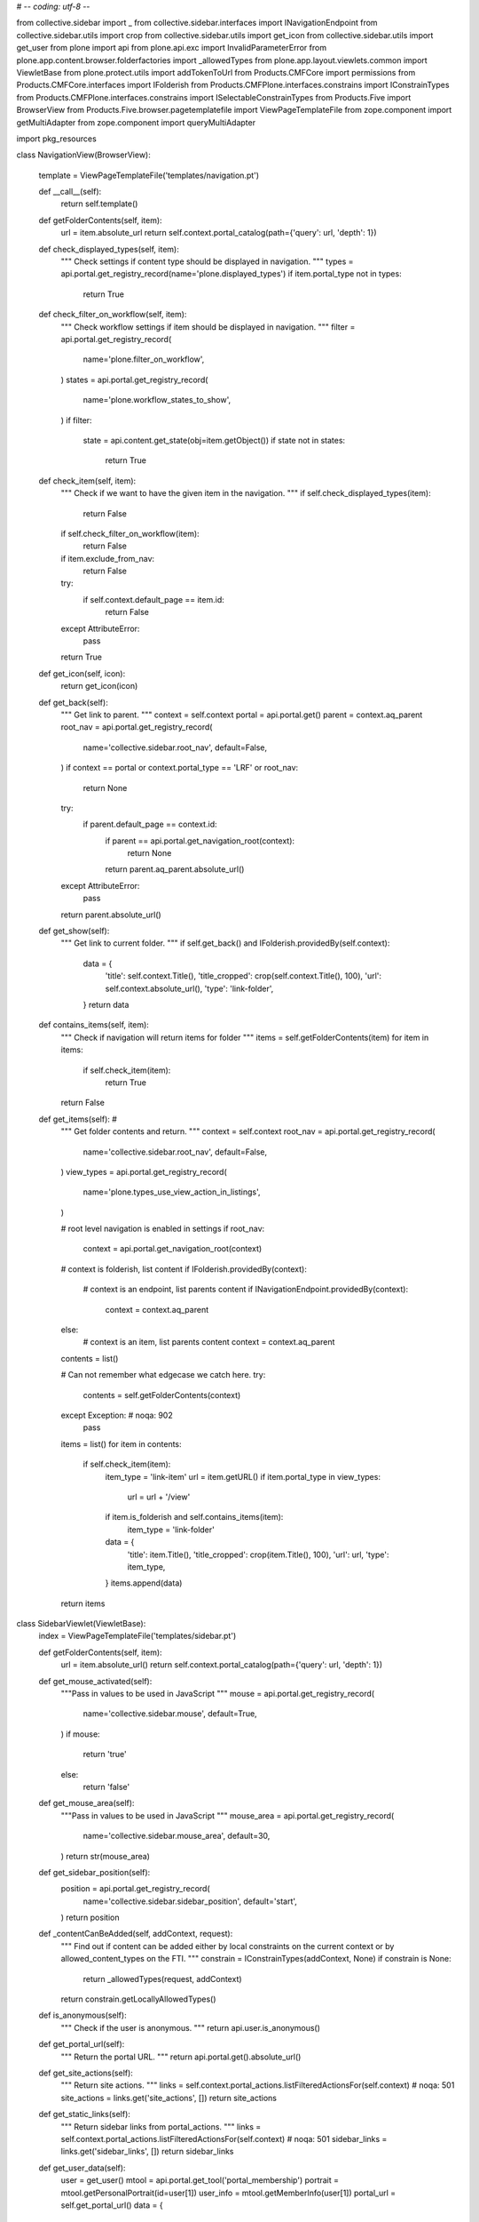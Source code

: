 # -*- coding: utf-8 -*-

from collective.sidebar import _
from collective.sidebar.interfaces import INavigationEndpoint
from collective.sidebar.utils import crop
from collective.sidebar.utils import get_icon
from collective.sidebar.utils import get_user
from plone import api
from plone.api.exc import InvalidParameterError
from plone.app.content.browser.folderfactories import _allowedTypes
from plone.app.layout.viewlets.common import ViewletBase
from plone.protect.utils import addTokenToUrl
from Products.CMFCore import permissions
from Products.CMFCore.interfaces import IFolderish
from Products.CMFPlone.interfaces.constrains import IConstrainTypes
from Products.CMFPlone.interfaces.constrains import ISelectableConstrainTypes
from Products.Five import BrowserView
from Products.Five.browser.pagetemplatefile import ViewPageTemplateFile
from zope.component import getMultiAdapter
from zope.component import queryMultiAdapter

import pkg_resources


class NavigationView(BrowserView):

    template = ViewPageTemplateFile('templates/navigation.pt')

    def __call__(self):
        return self.template()
    
    def getFolderContents(self, item):
        url = item.absolute_url
        return self.context.portal_catalog(path={'query': url, 'depth': 1})
        
    def check_displayed_types(self, item):
        """
        Check settings if content type should be displayed in navigation.
        """
        types = api.portal.get_registry_record(name='plone.displayed_types')
        if item.portal_type not in types:
            return True

    def check_filter_on_workflow(self, item):
        """
        Check workflow settings if item should be displayed in navigation.
        """
        filter = api.portal.get_registry_record(
            name='plone.filter_on_workflow',
        )
        states = api.portal.get_registry_record(
            name='plone.workflow_states_to_show',
        )
        if filter:
            state = api.content.get_state(obj=item.getObject())
            if state not in states:
                return True

    def check_item(self, item):
        """
        Check if we want to have the given item in the navigation.
        """
        if self.check_displayed_types(item):
            return False
        if self.check_filter_on_workflow(item):
            return False
        if item.exclude_from_nav:
            return False
        try:
            if self.context.default_page == item.id:
                return False
        except AttributeError:
            pass
        return True

    def get_icon(self, icon):
        return get_icon(icon)

    def get_back(self):
        """
        Get link to parent.
        """
        context = self.context
        portal = api.portal.get()
        parent = context.aq_parent
        root_nav = api.portal.get_registry_record(
            name='collective.sidebar.root_nav',
            default=False,
        )
        if context == portal or context.portal_type == 'LRF' or root_nav:
            return None
        try:
            if parent.default_page == context.id:
                if parent == api.portal.get_navigation_root(context):
                    return None
                return parent.aq_parent.absolute_url()
        except AttributeError:
            pass
        return parent.absolute_url()

    def get_show(self):
        """
        Get link to current folder.
        """
        if self.get_back() and IFolderish.providedBy(self.context):
            data = {
                'title': self.context.Title(),
                'title_cropped': crop(self.context.Title(), 100),
                'url': self.context.absolute_url(),
                'type': 'link-folder',
            }
            return data

    def contains_items(self, item):
        """
        Check if navigation will return items for folder
        """
        items = self.getFolderContents(item)
        for item in items:
            if self.check_item(item):
                return True
        return False

    def get_items(self): #
        """
        Get folder contents and return.
        """
        context = self.context
        root_nav = api.portal.get_registry_record(
            name='collective.sidebar.root_nav',
            default=False,
        )
        view_types = api.portal.get_registry_record(
            name='plone.types_use_view_action_in_listings',
        )

        # root level navigation is enabled in settings
        if root_nav:
            context = api.portal.get_navigation_root(context)

        # context is folderish, list content
        if IFolderish.providedBy(context):
            # context is an endpoint, list parents content
            if INavigationEndpoint.providedBy(context):
                context = context.aq_parent
        else:
            # context is an item, list parents content
            context = context.aq_parent

        contents = list()

        # Can not remember what edgecase we catch here.
        try:
            contents = self.getFolderContents(context)
        except Exception:  # noqa: 902
            pass

        items = list()
        for item in contents:
            if self.check_item(item):
                item_type = 'link-item'
                url = item.getURL()
                if item.portal_type in view_types:
                    url = url + '/view'
                if item.is_folderish and self.contains_items(item):
                    item_type = 'link-folder'
                data = {
                    'title': item.Title(),
                    'title_cropped': crop(item.Title(), 100),
                    'url': url,
                    'type': item_type,
                }
                items.append(data)
        return items


class SidebarViewlet(ViewletBase):
    index = ViewPageTemplateFile('templates/sidebar.pt')

    def getFolderContents(self, item):
        url = item.absolute_url()
        return self.context.portal_catalog(path={'query': url, 'depth': 1})

    def get_mouse_activated(self):
        """Pass in values to be used in JavaScript
        """
        mouse = api.portal.get_registry_record(
            name='collective.sidebar.mouse',
            default=True,
        )
        if mouse:
            return 'true'
        else:
            return 'false'

    def get_mouse_area(self):
        """Pass in values to be used in JavaScript
        """
        mouse_area = api.portal.get_registry_record(
            name='collective.sidebar.mouse_area',
            default=30,
        )
        return str(mouse_area)

    def get_sidebar_position(self):
        position = api.portal.get_registry_record(
            name='collective.sidebar.sidebar_position',
            default='start',
        )
        return position

    def _contentCanBeAdded(self, addContext, request):
        """
        Find out if content can be added either by local constraints on the
        current context or by allowed_content_types on the FTI.
        """
        constrain = IConstrainTypes(addContext, None)
        if constrain is None:
            return _allowedTypes(request, addContext)
        return constrain.getLocallyAllowedTypes()

    def is_anonymous(self):
        """
        Check if the user is anonymous.
        """
        return api.user.is_anonymous()

    def get_portal_url(self):
        """
        Return the portal URL.
        """
        return api.portal.get().absolute_url()

    def get_site_actions(self):
        """
        Return site actions.
        """
        links = self.context.portal_actions.listFilteredActionsFor(self.context)  # noqa: 501
        site_actions = links.get('site_actions', [])
        return site_actions

    def get_static_links(self):
        """
        Return sidebar links from portal_actions.
        """
        links = self.context.portal_actions.listFilteredActionsFor(self.context)  # noqa: 501
        sidebar_links = links.get('sidebar_links', [])
        return sidebar_links

    def get_user_data(self):
        user = get_user()
        mtool = api.portal.get_tool('portal_membership')
        portrait = mtool.getPersonalPortrait(id=user[1])
        user_info = mtool.getMemberInfo(user[1])
        portal_url = self.get_portal_url()
        data = {
            'user_info': user_info,
            'portrait': portrait.absolute_url(),
            'user_url': portal_url + '/@@personal-information',
        }
        return data

    def get_current_user(self):
        """Return currently logged in user"""
        user = api.user.get_current()
        return user

    def get_username(self):
        """Return username oder user's fullname"""
        user = self.get_current_user()
        username = user.id
        return username

    def get_fullname(self):
        """Return username oder user's fullname"""
        user = self.get_current_user()
        username = user.id
        fullname = user.getProperty('fullname')
        if fullname:
            username = fullname
        return username

    def get_portrait_url(self):
        member_tool = api.portal.get_tool('portal_membership')
        user = api.user.get_current()
        user_id = user.id
        portrait = member_tool.getPersonalPortrait(id=user_id)
        portrait_url = portrait.absolute_url()
        return portrait_url

    def get_navigation_root_url(self):
        """
        Return navigation root URL based on the language.
        """
        navigation_root = api.portal.get_navigation_root(self.context)
        return navigation_root.absolute_url()

    def get_back(self):
        """
        Get link to parent.
        """
        context = self.context
        portal = api.portal.get()
        parent = context.aq_parent
        root_nav = api.portal.get_registry_record(
            name='collective.sidebar.root_nav',
            default=False,
        )
        if context == portal or context.portal_type == 'LRF' or root_nav:
            return None
        try:
            if parent.default_page == context.id:
                if parent == api.portal.get_navigation_root(context):
                    return None
                return parent.aq_parent.absolute_url()
        except AttributeError:
            pass
        return parent.absolute_url()

    def can_edit(self):
        """
        Check if the user can modify content.
        """
        return api.user.has_permission("Modify portal content")

    def can_manage_portal(self):
        """
        Check is user can manage the portal.
        """
        return api.user.has_permission("Manage portal")

    def check_displayed_types(self, item):
        """
        Check settings if content type should be displayed in navigation.
        """
        types = api.portal.get_registry_record(name='plone.displayed_types')
        if item.portal_type not in types:
            return True

    def check_filter_on_workflow(self, item):
        """
        Check workflow settings if item should be displayed in navigation.
        """
        filter = api.portal.get_registry_record(
            name='plone.filter_on_workflow',
        )
        states = api.portal.get_registry_record(
            name='plone.workflow_states_to_show',
        )
        if filter:
            state = api.content.get_state(obj=item.getObject())
            if state not in states:
                return True

    def check_item(self, item):
        """
        Check if we want to have the given item in the navigation.
        """
        if self.check_displayed_types(item):
            return False
        if self.check_filter_on_workflow(item):
            return False
        if item.exclude_from_nav:
            return False
        try:
            if self.context.default_page == item.id:
                return False
        except AttributeError:
            pass
        return True

    def get_items(self):
        """
        Get folder contents and return.
        """
        
        
        context = self.context
        root_nav = api.portal.get_registry_record(
            name='collective.sidebar.root_nav',
            default=False,
        )
        if root_nav:
            context = api.portal.get_navigation_root(context)
        contents = []
        if IFolderish.providedBy(context):
            contents = self.getFolderContents(context)

        else:
            # Can not remember what edgecase we catch here.
            try:
                parent = context.aq_parent
                contents = self.getFolderContents(parent)

            except Exception:  # noqa: 902
                pass
        items = []
        for item in contents:
            if self.check_item(item):
                data = {
                    'title': item.Title(),
                    'title_cropped': crop(item.Title, 100),
                    'url': item.getURL(),
                }
                items.append(data)
        return items

    def get_folder_contents_url(self):
        """
        Get URL to folder_contents.
        """
        context = self.context
        parent = context.aq_parent
        context_url = context.absolute_url() + '/folder_contents'
        parent_url = parent.absolute_url() + '/folder_contents'
        try:
            if parent.default_page == context.id:
                return parent_url
        except AttributeError:
            pass
        if IFolderish.providedBy(context):
            return context_url
        else:
            return parent_url

    def get_workflow_state_title(self):
        """
        Returns the workflow state title.
        """
        state = self.get_workflow_state()
        tools = getMultiAdapter(
            (self.context, self.request),
            name='plone_tools',
        )
        workflows = tools.workflow().getWorkflowsFor(self.context)
        if workflows:
            for w in workflows:
                if state in w.states:
                    return w.states[state].title or state

    def has_workflow(self):
        """
        Check if there is a workflow for the current context.
        """
        state = self.get_workflow_state()
        return state is not None

    def has_workflow_state_color(self):
        """
        Returns a CSS class for workflow state:
            - with-state-color
            - without-state-color
        TODO: This should be a switch in the backend # noqa: T000
              to enable colored states.
        """
        return 'with-state-color'

    def get_workflow_state(self):
        """
        Return the workflow state for the current context.
        """
        return api.content.get_state(self.context, None)

    def get_workflow_actions(self):
        """
        Return menu item entries in a TAL-friendly form.
        """
        from plone.app.contentmenu import PloneMessageFactory as _
        context = self.context
        request = context.REQUEST
        try:
            pkg_resources.get_distribution('Products.CMFPlacefulWorkflow')
            from Products.CMFPlacefulWorkflow.permissions import ManageWorkflowPolicies  # noqa: 501
        except pkg_resources.DistributionNotFound:
            from Products.CMFCore.permissions import ManagePortal as ManageWorkflowPolicies  # noqa: 501
        results = []
        locking_info = queryMultiAdapter(
            (context, request),
            name='plone_lock_info',
        )
        if locking_info and locking_info.is_locked_for_current_user():
            return []
        wf_tool = api.portal.get_tool('portal_workflow')
        workflowActions = wf_tool.listActionInfos(object=context)
        for action in workflowActions:
            if action['category'] != 'workflow':
                continue
            cssClass = ''
            actionUrl = action['url']
            if actionUrl == '':
                actionUrl = '{0}/content_status_modify?workflow_action={1}'
                actionUrl = actionUrl.format(
                    context.absolute_url(),
                    action['id'],
                )
                cssClass = ''
            description = ''
            transition = action.get('transition', None)
            if transition is not None:
                description = transition.description
            if action['allowed']:
                results.append({
                    'title': action['title'],
                    'description': description,
                    'action': addTokenToUrl(actionUrl, request),
                    'selected': False,
                    'icon': None,
                    'extra': {
                        'id': 'workflow-transition-{0}'.format(action['id']),
                        'separator': None,
                        'class': cssClass,
                    },
                    'submenu': None,
                })
        url = context.absolute_url()

        try:
            pw = api.portal.get_tool('portal_placeful_workflow')
        except InvalidParameterError:
            pw = None

        if pw is not None:
            permission = 'ManageWorkflowPolicies'
            if api.user.has_permission(permission, obj=self.context):
                results.append({
                    'title': _(u'workflow_policy', default=u'Policy...'),
                    'description': '',
                    'action': url + '/placeful_workflow_configuration',
                    'selected': False,
                    'icon': None,
                    'extra': {
                        'id': 'workflow-transition-policy',
                        'separator': None,
                        'class': '',
                    },
                    'submenu': None,
                })
        return results

    @staticmethod
    def is_navigation_enabled():
        """
        Should navigation be shown
        """
        return api.portal.get_registry_record(
            name='collective.sidebar.enable_navigation',
            default=True,
        )

    @staticmethod
    def is_actions_enabled():
        """
        Should actions be shown
        """
        return api.portal.get_registry_record(
            name='collective.sidebar.enable_actions',
            default=True,
        )

    def collapse_enabled(self):
        """
        Should collapsible sections be enabled
        """
        return api.portal.get_registry_record(
            'collective.sidebar.enable_collapse',
            default=False,
        )

    def get_section_state(self, section_name=''):
        """
        Return section 'collapsed' state
        """
        if self.cookies_enabled() and self.collapse_enabled():
            sections = self.request.get('sections', '')
            if sections:
                sections = sections.split(',')
                if section_name in sections:
                    return 'menu-section collapsed'
        return 'menu-section'

    def get_actions(self):
        """
        Returns registred object_actions like cut, copy, paste, ...
        """
        portal = api.portal.get()
        actions = portal.portal_actions.listFilteredActionsFor(self.context)
        buttons = list()
        if actions:
            buttons = actions.get('object_buttons', list())
            for action in buttons:
                if not action.get('icon', None):
                    action.icon = self.get_icon(action.get('id', None))
                if action.get('url', None):
                    action.url = addTokenToUrl(action.get('url'), self.request)
        return buttons

    def get_addable_items(self):
        """
        Return menu item entries in a TAL-friendly form.
        """
        context = self.context
        request = self.request
        factories_view = getMultiAdapter(
            (context, request),
            name='folder_factories',
        )
        include = None
        addContext = factories_view.add_context()
        constraints = IConstrainTypes(addContext, None)
        if constraints is not None:
            include = constraints.getImmediatelyAddableTypes()
        try:
            results = factories_view.addable_types(include=include)
        except:
            return
        results_with_icons = []
        for result in results:
            result['icon'] = 'menu-item-icon {0}'.format(self.get_icon('plus'))
            results_with_icons.append(result)
        results = results_with_icons
        constraints = ISelectableConstrainTypes(addContext, None)
        if constraints is not None:
            if constraints.canSetConstrainTypes() and \
                    constraints.getDefaultAddableTypes():
                url = '{0}/folder_constraintypes_form'.format(
                    addContext.absolute_url(),
                )
                results.append({
                    'title': _(u'folder_add_settings',
                               default=u'Restrictions'),
                    'description': _(
                        u'title_configure_addable_content_types',
                        default=u'Configure which content types can be '
                                u'added here',
                    ),
                    'action': url,
                    'selected': False,
                    'icon': 'menu-item-icon {0}'.format(self.get_icon('cog')),
                    'id': 'settings',
                    'extra': {
                        'id': 'plone-contentmenu-settings',
                        'separator': None,
                        'class': '',
                    },
                    'submenu': None,
                })
        # Also add a menu item to add items to the default page
        context_state = getMultiAdapter(
            (context, request),
            name='plone_context_state',
        )
        if context_state.is_structural_folder() and \
                context_state.is_default_page() and \
                self._contentCanBeAdded(context, request):
            results.append({
                'title': _(u'default_page_folder',
                           default=u'Add item to default page'),
                'description': _(
                    u'desc_default_page_folder',
                    default=u'If the default page is also a folder, '
                            u'add items to it from here.',
                ),
                'action': context.absolute_url() + '/@@folder_factories',
                'selected': False,
                'icon': 'menu-item-icon {0}'.format(self.get_icon('cog')),
                'id': 'special',
                'extra': {
                    'id': 'plone-contentmenu-add-to-default-page',
                    'separator': None,
                    'class': 'pat-plone-modal',
                },
                'submenu': None,
            })
        return results

    def _get_context_state(self):
        return getMultiAdapter((self.context, self.request),
                               name='plone_context_state')

    def get_default_view_link(self):
        context_state = self._get_context_state()
        if context_state.is_default_page():
            parent = context_state.parent()
            return parent.absolute_url() + '/select_default_view'
        else:
            return self.context.absolute_url() + '/select_default_view'

    def get_default_page_link(self):
        context_state = self._get_context_state()
        if context_state.is_default_page():
            parent = context_state.parent()
            return parent.absolute_url() + '/select_default_page'
        else:
            return self.context.absolute_url() + '/select_default_page'

    def get_icon(self, icon):
        return get_icon(icon)

    def get_navigation_class(self):
        """
        Check if dynamic navigation is enabled
        """
        root_nav = api.portal.get_registry_record(
            name='collective.sidebar.root_nav',
            default=False,
        )
        dynamic = api.portal.get_registry_record(
            name='collective.sidebar.dynamic_navigation',
            default=False,
        )

        if root_nav:
            return 'navigation-static'

        if dynamic:
            return 'navigation-dynamic'
        else:
            return 'navigation-static'


class SidebarAJAX(BrowserView):

    def __call__(self, render):
        context = self.context
        request = self.request
        if render:
            return self.render_viewlet(context, request)
        return

    def render_viewlet(self, context, request):
        navigation = SidebarViewlet(context, request, None, None)
        return navigation.render()

